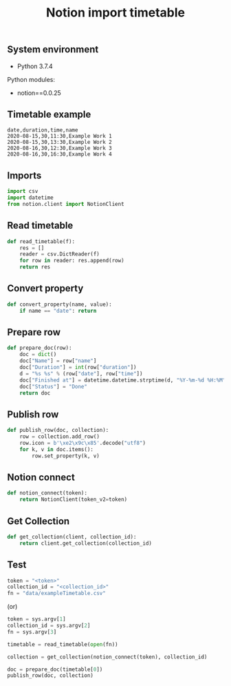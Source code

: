 #+TITLE: Notion import timetable
#+PROPERTY: header-args:sh :session *shell notion-import-timetable sh* :results silent raw
#+PROPERTY: header-args:python :session *shell notion-import-timetable python* :results silent raw
#+OPTIONS: ^:nil

** System environment

- Python 3.7.4

Python modules:

- notion==0.0.25

** Timetable example

#+BEGIN_SRC csv :tangle data/exampleTimetable.csv
date,duration,time,name
2020-08-15,30,11:30,Example Work 1
2020-08-15,30,13:30,Example Work 2
2020-08-16,30,12:30,Example Work 3
2020-08-16,30,16:30,Example Work 4
#+END_SRC

** Imports

#+BEGIN_SRC python :tangle src/import_timetable.py
import csv
import datetime
from notion.client import NotionClient
#+END_SRC

** Read timetable

#+BEGIN_SRC python :tangle src/import_timetable.py
def read_timetable(f):
    res = []
    reader = csv.DictReader(f)
    for row in reader: res.append(row)
    return res
#+END_SRC

** Convert property

#+BEGIN_SRC python :tangle src/import_timetable.py
def convert_property(name, value):
    if name == "date": return
#+END_SRC

** Prepare row

#+BEGIN_SRC python :tangle src/import_timetable.py
def prepare_doc(row):
    doc = dict()
    doc["Name"] = row["name"]
    doc["Duration"] = int(row["duration"])
    d = "%s %s" % (row["date"], row["time"])
    doc["Finished at"] = datetime.datetime.strptime(d, "%Y-%m-%d %H:%M")
    doc["Status"] = "Done"
    return doc
#+END_SRC

** Publish row

#+BEGIN_SRC python :tangle src/import_timetable.py
def publish_row(doc, collection):
    row = collection.add_row()
    row.icon = b'\xe2\x9c\x85'.decode("utf8")
    for k, v in doc.items():
        row.set_property(k, v)
#+END_SRC

** Notion connect

#+BEGIN_SRC python :tangle src/import_timetable.py
def notion_connect(token):
    return NotionClient(token_v2=token)
#+END_SRC

** Get Collection

#+BEGIN_SRC python :tangle src/import_timetable.py
def get_collection(client, collection_id):
    return client.get_collection(collection_id)
#+END_SRC

** Test

#+BEGIN_SRC python
token = "<token>"
collection_id = "<collection_id>"
fn = "data/exampleTimetable.csv"
#+END_SRC

(or)

#+BEGIN_SRC python :tangle src/import_timetable.py
token = sys.argv[1]
collection_id = sys.argv[2]
fn = sys.argv[3]
#+END_SRC

#+BEGIN_SRC python :tangle src/import_timetable.py
timetable = read_timetable(open(fn))
#+END_SRC

#+BEGIN_SRC python :tangle src/import_timetable.py
collection = get_collection(notion_connect(token), collection_id)
#+END_SRC

#+BEGIN_SRC python :tangle src/import_timetable.py
doc = prepare_doc(timetable[0])
publish_row(doc, collection)
#+END_SRC
